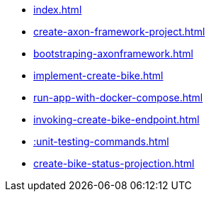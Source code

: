 * xref:index.adoc[]
* xref:create-axon-framework-project.adoc[]
* xref:bootstraping-axonframework.adoc[]
* xref:implement-create-bike.adoc[]
* xref:run-app-with-docker-compose.adoc[]
* xref:invoking-create-bike-endpoint.adoc[]
* xref::unit-testing-commands.adoc[]
* xref:create-bike-status-projection.adoc[]